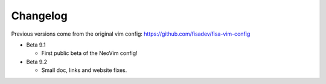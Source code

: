 Changelog
---------

Previous versions come from the original vim config: https://github.com/fisadev/fisa-vim-config 

* Beta 9.1

  * First public beta of the NeoVim config!

* Beta 9.2

  * Small doc, links and website fixes.
